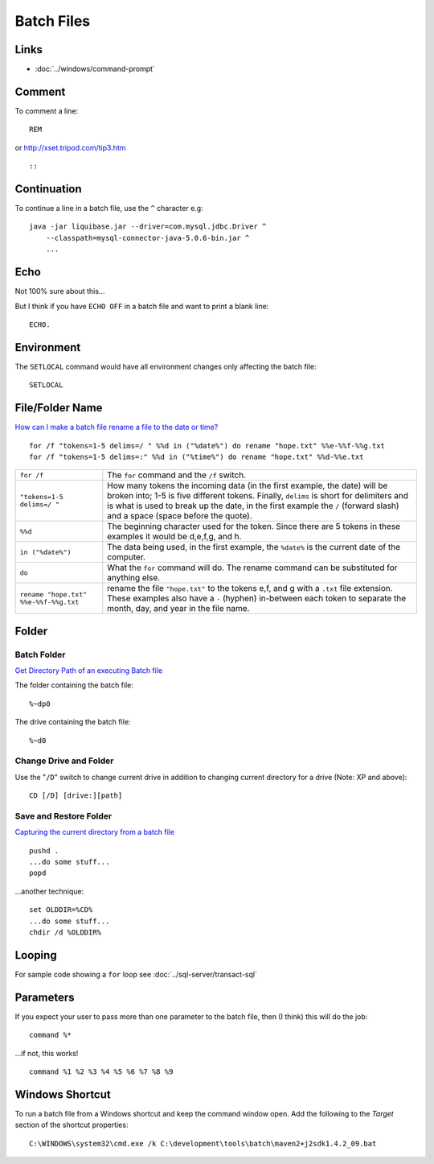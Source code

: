 Batch Files
***********

Links
=====

- :doc:`../windows/command-prompt`

Comment
=======

To comment a line:

::

  REM

or http://xset.tripod.com/tip3.htm

::

  ::

Continuation
============

To continue a line in a batch file, use the ``^`` character e.g:

::

  java -jar liquibase.jar --driver=com.mysql.jdbc.Driver ^
      --classpath=mysql-connector-java-5.0.6-bin.jar ^
      ...

Echo
====

Not 100% sure about this...

But I think if you have ``ECHO OFF`` in a batch file and want to print a blank
line:

::

  ECHO.

Environment
===========

The ``SETLOCAL`` command would have all environment changes only affecting
the batch file:

::

  SETLOCAL

File/Folder Name
================

`How can I make a batch file rename a file to the date or time?`_

::

  for /f "tokens=1-5 delims=/ " %%d in ("%date%") do rename "hope.txt" %%e-%%f-%%g.txt
  for /f "tokens=1-5 delims=:" %%d in ("%time%") do rename "hope.txt" %%d-%%e.txt

+--------------------------------------+-----------------------------------------------------------------------------------+
| ``for /f``                           | The ``for`` command and the ``/f`` switch.                                        |
+--------------------------------------+-----------------------------------------------------------------------------------+
| ``"tokens=1-5 delims=/ "``           | How many tokens the incoming data (in the first example, the date) will be broken |
|                                      | into; 1-5 is five different tokens.  Finally, ``delims`` is short for delimiters  |
|                                      | and is what is used to break up the date, in the first example the ``/``          |
|                                      | (forward slash) and a space (space before the quote).                             |
+--------------------------------------+-----------------------------------------------------------------------------------+
| ``%%d``                              | The beginning character used for the token.  Since there are 5 tokens in these    |
|                                      | examples it would be d,e,f,g, and h.                                              |
+--------------------------------------+-----------------------------------------------------------------------------------+
| ``in ("%date%")``                    | The data being used, in the first example, the ``%date%`` is the current date     |
|                                      | of the computer.                                                                  |
+--------------------------------------+-----------------------------------------------------------------------------------+
| ``do``                               | What the ``for`` command will do.                                                 |
|                                      | The rename command can be substituted for anything else.                          |
+--------------------------------------+-----------------------------------------------------------------------------------+
| ``rename "hope.txt" %%e-%%f-%%g.txt``| rename the file ``"hope.txt"`` to the tokens e,f, and g with a ``.txt`` file      |
|                                      | extension. These examples also have a ``-`` (hyphen) in-between each token to     |
|                                      | separate the month, day, and year in the file name.                               |
+--------------------------------------+-----------------------------------------------------------------------------------+

Folder
======

Batch Folder
------------

`Get Directory Path of an executing Batch file`_

The folder containing the batch file:

::

  %~dp0

The drive containing the batch file:

::

  %~d0

Change Drive and Folder
-----------------------

Use the "``/D``" switch to change current drive in addition to changing current
directory for a drive (Note: XP and above):

::

  CD [/D] [drive:][path]

Save and Restore Folder
-----------------------

`Capturing the current directory from a batch file`_

::

  pushd .
  ...do some stuff...
  popd

...another technique:

::

  set OLDDIR=%CD%
  ...do some stuff...
  chdir /d %OLDDIR%

Looping
=======

For sample code showing a ``for`` loop see
:doc:`../sql-server/transact-sql`

Parameters
==========

If you expect your user to pass more than one parameter to the batch file,
then (I think) this will do the job:

::

  command %*

...if not, this works!

::

  command %1 %2 %3 %4 %5 %6 %7 %8 %9

Windows Shortcut
================

To run a batch file from a Windows shortcut and keep the command window open.
Add the following to the *Target* section of the shortcut properties:

::

  C:\WINDOWS\system32\cmd.exe /k C:\development\tools\batch\maven2+j2sdk1.4.2_09.bat



.. _`How can I make a batch file rename a file to the date or time?`: http://www.computerhope.com/issues/ch000987.htm
.. _`Get Directory Path of an executing Batch file`: http://weblogs.asp.net/whaggard/archive/2005/01/28/get-directory-path-of-an-executing-batch-file.aspx
.. _`Capturing the current directory from a batch file`: http://blogs.msdn.com/oldnewthing/archive/2005/01/28/362565.aspx
